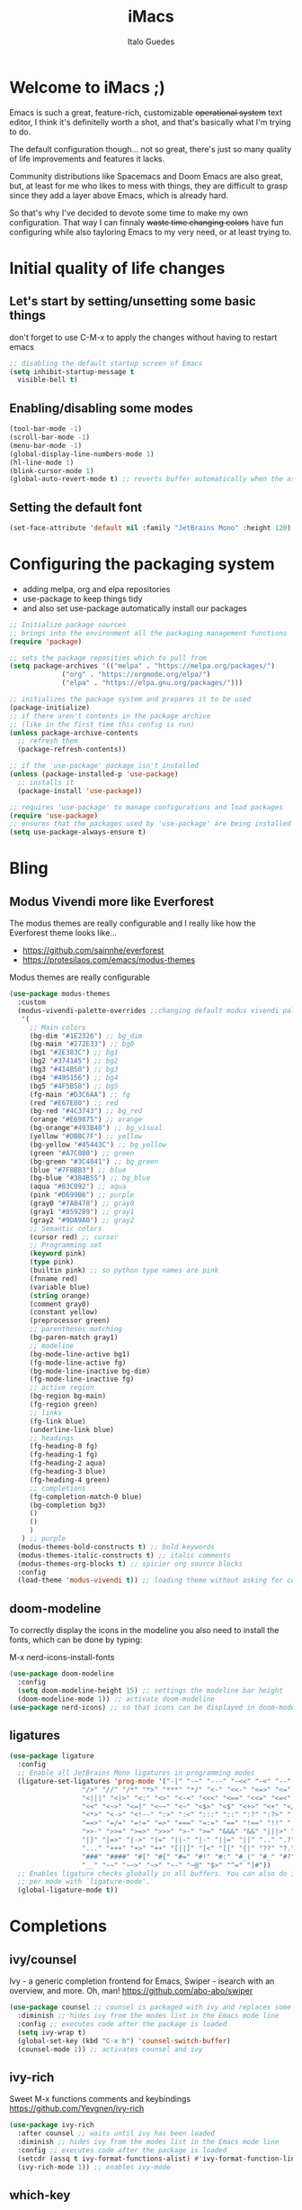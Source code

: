 #+title: iMacs
#+author: Italo Guedes
#+property: header-args :results silent :tangle init.el :comments org

* Welcome to iMacs ;)
Emacs is such a great, feature-rich, customizable +operational system+ text editor,
I think it's definitelly worth a shot, and that's basically what I'm trying to do.

The default configuration though... not so great, there's just so many quality of
life improvements and features it lacks.

Community distributions like Spacemacs and Doom Emacs are also great, but, at least
for me who likes to mess with things, they are difficult to grasp since they add
a layer above Emacs, which is already hard.

So that's why I've decided to devote some time to make my own configuration. That
way I can finnaly +waste time changing colors+ have fun configuring while also
tayloring Emacs to my very need, or at least trying to.

* Initial quality of life changes
** Let's start by setting/unsetting some basic things
don't forget to use C-M-x to apply the changes without having to restart emacs
#+begin_src emacs-lisp
  ;; disabling the default startup screen of Emacs
  (setq inhibit-startup-message t
	visible-bell t)
#+end_src

** Enabling/disabling some modes
#+begin_src emacs-lisp
  (tool-bar-mode -1)
  (scroll-bar-mode -1)
  (menu-bar-mode -1)
  (global-display-line-numbers-mode 1)
  (hl-line-mode 1)
  (blink-cursor-mode 1)
  (global-auto-revert-mode t) ;; reverts buffer automatically when the associated file in changed on disk
#+end_src

** Setting the default font
#+begin_src emacs-lisp
  (set-face-attribute 'default nil :family "JetBrains Mono" :height 120)
#+end_src

* Configuring the packaging system
- adding melpa, org and elpa repositories
- use-package to keep things tidy
- and also set use-package automatically install our packages

#+begin_src emacs-lisp
  ;; Initialize package sources
  ;; brings into the environment all the packaging management functions
  (require 'package)

  ;; sets the package reposities which to pull from
  (setq package-archives '(("melpa" . "https://melpa.org/packages/")
			   ("org" . "https://orgmode.org/elpa/")
			   ("elpa" . "https://elpa.gnu.org/packages/")))

  ;; initializes the package system and prepares it to be used
  (package-initialize)
  ;; if there aren't contents in the package archive
  ;; (like in the first time this config is run)
  (unless package-archive-contents
    ;; refresh them
    (package-refresh-contents))

  ;; if the 'use-package' package isn't installed
  (unless (package-installed-p 'use-package)
    ;; installs it
    (package-install 'use-package))

  ;; requires 'use-package' to manage configurations and load packages
  (require 'use-package)
  ;; ensures that the packages used by 'use-package' are being installed
  (setq use-package-always-ensure t)
#+end_src

* Bling
** Modus Vivendi more like Everforest
The modus themes are really configurable and I really like how the Everforest theme looks like...
- [[https://github.com/sainnhe/everforest]]
- [[https://protesilaos.com/emacs/modus-themes]]

Modus themes are really configurable
#+begin_src emacs-lisp
  (use-package modus-themes
    :custom
    (modus-vivendi-palette-overrides ;;changing default modus vivendi palette
     '(
       ;; Main colors
       (bg-dim "#1E2326") ;; bg_dim
       (bg-main "#272E33") ;; bg0
       (bg1 "#2E383C") ;; bg1
       (bg2 "#374145") ;; bg2
       (bg3 "#414B50") ;; bg3
       (bg4 "#495156") ;; bg4
       (bg5 "#4F5B58") ;; bg5
       (fg-main "#D3C6AA") ;; fg
       (red "#E67E80") ;; red
       (bg-red "#4C3743") ;; bg_red
       (orange "#E69875") ;; orange
       (bg-orange"#493B40") ;; bg_visual
       (yellow "#DBBC7F") ;; yellow
       (bg-yellow "#45443C") ;; bg_yellow
       (green "#A7C080") ;; green
       (bg-green "#3C4841") ;; bg_green
       (blue "#7FBBB3") ;; blue
       (bg-blue "#384B55") ;; bg_blue
       (aqua "#83C092") ;; aqua
       (pink "#D699B6") ;; purple
       (gray0 "#7A8478") ;; gray0
       (gray1 "#859289") ;; gray1
       (gray2 "#9DA9A0") ;; gray2
       ;; Semantic colors
       (cursor red) ;; cursor
       ;; Programming set
       (keyword pink)
       (type pink)
       (builtin pink) ;; so python type names are pink
       (fnname red)
       (variable blue)
       (string orange)
       (comment gray0)
       (constant yellow)
       (preprocessor green)
       ;; parentheses matching
       (bg-paren-match gray1)
       ;; modeline
       (bg-mode-line-active bg1)
       (fg-mode-line-active fg)
       (bg-mode-line-inactive bg-dim)
       (fg-mode-line-inactive fg)
       ;; active region
       (bg-region bg-main)
       (fg-region green)
       ;; links
       (fg-link blue)
       (underline-link blue)
       ;; headings
       (fg-heading-0 fg)
       (fg-heading-1 fg)
       (fg-heading-2 aqua)
       (fg-heading-3 blue)
       (fg-heading-4 green)
       ;; completions
       (fg-completion-match-0 blue)
       (bg-completion bg3)
       () 
       () 
       )
     ) ;; purple
    (modus-themes-bold-constructs t) ;; bold keywords
    (modus-themes-italic-constructs t) ;; italic comments
    (modus-themes-org-blocks t) ;; spicier org source blocks
    :config
    (load-theme 'modus-vivendi t)) ;; loading theme without asking for confirmation
#+end_src

** doom-modeline
To correctly display the icons in the modeline you also need to install the fonts, which can be done by typing:
#+begin_center
M-x nerd-icons-install-fonts
#+end_center
#+begin_src emacs-lisp
  (use-package doom-modeline
    :config
    (setq doom-modeline-height 15) ;; settings the modeline bar height
    (doom-modeline-mode 1)) ;; activate doom-modeline
  (use-package nerd-icons) ;; so that icons can be displayed in doom-modeline
#+end_src

** ligatures
#+begin_src emacs-lisp
  (use-package ligature
    :config
    ;; Enable all JetBrains Mono ligatures in programming modes
    (ligature-set-ligatures 'prog-mode '("-|" "-~" "---" "-<<" "-<" "--" "->" "->>" "-->" "///" "/=" "/=="
					"/>" "//" "/*" "*>" "***" "*/" "<-" "<<-" "<=>" "<=" "<|" "<||"
					"<|||" "<|>" "<:" "<>" "<-<" "<<<" "<==" "<<=" "<=<" "<==>" "<-|"
					"<<" "<~>" "<=|" "<~~" "<~" "<$>" "<$" "<+>" "<+" "</>" "</" "<*"
					"<*>" "<->" "<!--" ":>" ":<" ":::" "::" ":?" ":?>" ":=" "::=" "=>>"
					"==>" "=/=" "=!=" "=>" "===" "=:=" "==" "!==" "!!" "!=" ">]" ">:"
					">>-" ">>=" ">=>" ">>>" ">-" ">=" "&&&" "&&" "|||>" "||>" "|>" "|]"
					"|}" "|=>" "|->" "|=" "||-" "|-" "||=" "||" ".." ".?" ".=" ".-" "..<"
					"..." "+++" "+>" "++" "[||]" "[<" "[|" "{|" "??" "?." "?=" "?:" "##"
					"###" "####" "#[" "#{" "#=" "#!" "#:" "#_(" "#_" "#?" "#(" ";;" "_|_"
					"__" "~~" "~~>" "~>" "~-" "~@" "$>" "^=" "]#"))
    ;; Enables ligature checks globally in all buffers. You can also do it
    ;; per mode with `ligature-mode'.
    (global-ligature-mode t))
#+end_src
* Completions
** ivy/counsel
Ivy - a generic completion frontend for Emacs, Swiper - isearch with an overview, and more. Oh, man!
[[https://github.com/abo-abo/swiper]]
#+begin_src emacs-lisp
  (use-package counsel ;; counsel is packaged with ivy and replaces some of the default commands with ivy enhanced ones
    :diminish ;; hides ivy from the modes list in the Emacs mode line
    :config ;; executes code after the package is loaded
    (setq ivy-wrap t)
    (global-set-key (kbd "C-x b") 'counsel-switch-buffer)
    (counsel-mode 1)) ;; activates counsel and ivy
#+end_src

** ivy-rich
Sweet M-x functions comments and keybindings
[[https://github.com/Yevgnen/ivy-rich]]
#+begin_src emacs-lisp
  (use-package ivy-rich
    :after counsel ;; waits until ivy has been loaded
    :diminish ;; hides ivy from the modes list in the Emacs mode line
    :config ;; executes code after the package is loaded
    (setcdr (assq t ivy-format-functions-alist) #'ivy-format-function-line)
    (ivy-rich-mode 1)) ;; enables ivy-mode
#+end_src

** which-key
Emacs package that displays available keybindings in popup
[[https://github.com/justbur/emacs-which-key]].
#+begin_src emacs-lisp
  (use-package which-key
    :diminish ;; hides which-key from the modes list in the Emacs mode line
    :config ;; executes code after the package is loaded
    (which-key-mode 1)
    (setq which-key-idle-delay 0.2)) ;; waits a little before showing the suggestions
#+end_src

** helpful
A better Emacs help* buffer
+Does this count as completion? The help buffers are more complete I guess...+
[[https://github.com/Wilfred/helpful]]
#+begin_src emacs-lisp
  (use-package helpful
    :config
    (setq counsel-describe-function-function #'helpful-callable) ;; adding helpful to the counsel help commands
    (setq counsel-describe-variable-function #'helpful-variable)) ;; adding helpful to the counsel help commands
#+end_src

* IDEmacs
** Languages support
*** C++
**** .h files are C++ files
#+begin_src emacs-lisp
  (add-to-list 'auto-mode-alist '("\\.h\\'" . c++-mode))
#+end_src

**** Cmake
#+begin_src emacs-lisp
  (use-package cmake-mode)
#+end_src

*** Julia
**** julia-mode
#+begin_src emacs-lisp
  ;; syntax highlight and more for julia
  (use-package julia-mode)
#+end_src

**** vterm
#+begin_src emacs-lisp
  ;; better terminal for emacs
  (use-package vterm)
#+end_src

**** Julia interpreter inside emacs
#+begin_src emacs-lisp
  ;; running julia interpreter inside emacs through vterm
  (use-package julia-vterm
    :after julia-mode ;; waits until julia-mode has been loaded
    :hook (julia-mode-hook . julia-vterm-mode)) ;; activates julia-vterm-mode after julia-mode
#+end_src

**** julia-vterm source blocks in orgmode
#+begin_src emacs-lisp
  ;; julia-vterm support for orgmode
  (use-package ob-julia-vterm)
#+end_src

*** Nix
#+begin_src emacs-lisp
  ;; syntax highlight and more for nix
  (use-package nix-mode
    :mode "\\.nix\\'")
#+end_src

*** Latex
**** Auctex
#+begin_src emacs-lisp
  (use-package auctex
    :defer t
    :after latex
    :custom
    (TeX-master nil)
    (TeX-auto-save t)
    (TeX-parse-self t)

    ;; Extra indentation for lines beginning with an item.
    (LaTeX-item-indent 0)

    (TeX-view-program-selection
     '(
       ((output-dvi has-no-display-manager) "dvi2tty")
       ((output-dvi style-pstricks) "dvips and gv")
       (output-dvi "xdvi")
       (output-pdf "PDF Tools")
       (output-html "xdg-open")))
    :init
    (add-hook 'TeX-after-compilation-finished-functions #'TeX-revert-document-buffer)
    :hook
    ;; Since I never use plain tex, whenever Emacs tries to use plain
    ;; tex mode (because I opened a .tex file, for instance) it will
    ;; just change to latex mode
    (plain-TeX-mode . LaTeX-mode)
    )
#+end_src

*** lsp-mode
**** General config
#+begin_src emacs-lisp
  (use-package lsp-mode
    :custom
    (lsp-keymap-prefix "C-c l") ;; setting a keybing for the lsp menu
    (lsp-headerline-breadcrumb-segments '(project file symbols)) ;; nicer breadcrumbs
    :hook ((c++-mode . lsp-deferred) ;; activates lsp when c++ mode buffer shows up
	   (latex-mode . lsp-deferred) ;; activates lsp when latex mode buffer shows up
	   (python-mode . lsp-deferred) ;; activates lsp when python mode buffer shows up
	   (lsp-mode . lsp-enable-which-key-integration)) ;; sweet which-key integration
    :commands lsp lsp-deferred)
#+end_src

**** lsp-ui
#+begin_src emacs-lisp
  ;; for fancy sideline, popup documentation, VScode-like peek UI, etc.
  (use-package lsp-ui 
    :commands lsp-ui-mode)
#+end_src

**** lsp-ivy
#+begin_src emacs-lisp
  ;; to search for symbols in a workspace
  (use-package lsp-ivy 
    :bind ("C-c l s" . lsp-ivy-workspace-symbol))
#+end_src

**** lsp-julia
#+begin_src emacs-lisp
  ;; manually configuring lsp server for julia
  (use-package lsp-julia
    :config
    (setq lsp-julia-default-environment "~/.julia/environments/v1.9"))

#+end_src

** evil-mode
#+begin_src emacs-lisp
  (use-package evil
    :init
    (setq evil-want-integration t) ;; This is optional since it's already set to t by default.
    (setq evil-want-keybinding nil)
    :config
    (evil-mode 1))

  (use-package evil-collection
    :after evil ;; waits until evil has been loaded
    :config
    (evil-collection-init))
#+end_src

** projectile
#+begin_src emacs-lisp
  (use-package projectile
    :diminish
    :custom
    (projectile-completion-system 'ivy)
    :bind-keymap
    ("C-c p" . projectile-command-map)
    :config
    (projectile-mode 1))
#+end_src

** magit
Magit is a complete text-based user interface to Git
[[https://magit.vc/]]
#+begin_src emacs-lisp
  (use-package magit)
#+end_src

** company
#+begin_src emacs-lisp
  (use-package company ;; complete anything
    :diminish ;; hides company from the modes list in the Emacs mode line
    :hook ((lsp-mode . company-mode) ;; auto-stats it after lsp-mode
	   (org-mode . company-mode)) ;; auto-stats it after org-mode
    :custom
    (company-minimum-prefix-length 1) ;; suggestions starts after 1 character is typed
    (company-idle-delay 0.0)) ;; suggestions without delay
#+end_src

** flycheck
#+begin_src emacs-lisp
  (use-package flycheck ;; syntax checking with flycheck
    :init (global-flycheck-mode))
#+end_src

** yasnippet
#+begin_src emacs-lisp
  (use-package yasnippet ;; yet another templates system
    :bind
    ("C-c y i" . yas-insert-snippet)
    ("C-c y n" . yas-new-snippet)
    ("C-c y v" . yas-visit-snippet-file)
    :config (yas-global-mode 1))

  (use-package yasnippet-snippets ;; populate yasnippet
    :after yasnippet)
#+end_src

** smartparens
Smartparens is a minor mode for dealing with pairs in Emacs and evil smartparens is a
minor mode which makes evil play nice with smartparens.
- [[https://github.com/Fuco1/smartparens]]
- [[https://github.com/expez/evil-smartparens]]
#+begin_src emacs-lisp
  (use-package smartparens
    :bind (:map smartparens-mode-map
		("C-c s ("  . sp-wrap-round) ;; wrap around sexp with round parentheses
		("C-c s ["  . sp-wrap-square) ;; wrap around sexp with square brackets
		("C-c s {"  . sp-wrap-curly) ;; wrap around sexp with curly braces
		("C-c s \""  . (lambda (&optional arg) (interactive "P") (sp-wrap-with-pair "\""))) ;; wrap around sexp with double quotes
		("C-c s '"  . (lambda (&optional arg) (interactive "P") (sp-wrap-with-pair "'"))) ;; wrap around sexp with orgmode single quotes
		;; "orgmode"
		("C-c s o *"  . (lambda (&optional arg) (interactive "P") (sp-wrap-with-pair "*"))) ;; wrap around sexp with orgmode bold marker
		("C-c s o /"  . (lambda (&optional arg) (interactive "P") (sp-wrap-with-pair "/"))) ;; wrap around sexp with orgmode italic marker
		("C-c s o _"  . (lambda (&optional arg) (interactive "P") (sp-wrap-with-pair "_"))) ;; wrap around sexp with orgmode underline marker
		("C-c s o ="  . (lambda (&optional arg) (interactive "P") (sp-wrap-with-pair "="))) ;; wrap around sexp with orgmode verbatim marker
		("C-c s o ~"  . (lambda (&optional arg) (interactive "P") (sp-wrap-with-pair "~"))) ;; wrap around sexp with orgmode code marker
		("C-c s o +"  . (lambda (&optional arg) (interactive "P") (sp-wrap-with-pair "+"))) ;; wrap around sexp with orgmode strike-through marker
		("C-c s o ["  . (lambda (&optional arg) (interactive "P") (sp-wrap-with-pair "[["))) ;; wrap around sexp with orgmode link marker
		;; latex
		("C-c s l *"  . (lambda (&optional arg) (interactive "P") (sp-wrap-with-pair "\\textbf{"))) ;; wrap around sexp with latex bold marker
		("C-c s l /"  . (lambda (&optional arg) (interactive "P") (sp-wrap-with-pair "\\emph{"))) ;; wrap around sexp with latex italic marker
		("C-c s l _"  . (lambda (&optional arg) (interactive "P") (sp-wrap-with-pair "\\underline{"))) ;; wrap around sexp with latex underline marker
		("C-c s l m ("  . (lambda (&optional arg) (interactive "P") (sp-wrap-with-pair "\\("))) ;; wrap around sexp with latex underline marker
		("C-c s l m ["  . (lambda (&optional arg) (interactive "P") (sp-wrap-with-pair "\\["))) ;; wrap around sexp with latex underline marker
		("C-c s l m $"  . (lambda (&optional arg) (interactive "P") (sp-wrap-with-pair "$"))) ;; wrap around sexp with latex underline marker
		;; barfing
		("C-c s b f"  . sp-forward-barf-sexp) ;; barfs sexp forward
		("C-c s b b"  . sp-backward-barf-sexp) ;; barfs sexp backwards
		;; slurping
		("C-c s s f"  . sp-forward-slurp-sexp) ;; slurps sexp forward
		("C-c s s b"  . sp-backward-slurp-sexp) ;; slurps sexp backwards
		;; unwrapping and rewrapping
		("C-c s u"  . sp-unwrap-sexp) ;; unwraps sexp
		("C-c s r"  . sp-rewrap-sexp)) ;; rewraps sexp 
    :config
    ;; Removing pair '' insertion when cursor before symbol for elisp programming
    (sp-pair "'" nil :actions :rem)
    ;; orgmode
    (sp-local-pair '(org-mode) "*" "*" :actions '(wrap)) ;; bold
    (sp-local-pair '(org-mode) "/" "/" :actions '(wrap)) ;; italic
    (sp-local-pair '(org-mode) "_" "_" :actions '(wrap)) ;; underline
    (sp-local-pair '(org-mode) "=" "=" :actions '(wrap)) ;; verbatim
    (sp-local-pair '(org-mode) "+" "+" :actions '(wrap)) ;; strike-through
    (sp-local-pair '(org-mode) "~" "~") ;; code
    (sp-local-pair '(org-mode) "[[" "]]") ;; link
    ;; latex pairs
    (sp-local-pair '(org-mode latex-mode) "\\textbf{" "}") ;; bold
    (sp-local-pair '(org-mode latex-mode) "\\emph{" "}") ;; italic
    (sp-local-pair '(org-mode latex-mode) "\\underline{" "}") ;; underline
    (sp-local-pair '(org-mode latex-mode) "$" "$") ;; math delimiter
    (sp-local-pair '(org-mode latex-mode) "\\[" "\\]") ;; math delimiter
    :hook
    (org-mode . smartparens-mode) ;; auto loads evil-smartparens in orgmode
    (latex-mode . smartparens-mode) ;; auto loads evil-smartparens in latex-mode
    (python-mode . smartparens-mode) ;; auto loads evil-smartparens in python-mode
    (c++-mode . smartparens-mode)) ;; auto loads evil-smartparens in C++-mode

  (use-package evil-smartparens
    :hook
    (org-mode . evil-smartparens-mode) ;; auto loads evil-smartparens in orgmode
    (latex-mode . evil-smartparens-mode) ;; auto loads evil-smartparens in latex-mode
    (python-mode . evil-smartparens-mode) ;; auto loads evil-smartparens in python-mode
    (c++-mode . evil-smartparens-mode)) ;; auto loads evil-smartparens in C++-mode
#+end_src

* Org
** General configuration
#+begin_src emacs-lisp
  (use-package org ;; emacs already comes with orgmode, but let's make sure its up to date.
    :custom
    (org-ellipsis " ▾") ;; uses this character instead of ... when hiding information under a heading
    (org-hide-emphasis-markers nil) ;; shows the markup characters when rich text editing
    (org-confirm-babel-evaluate nil) ;; disables confirmation when running source blocks
    (org-agenda-files '("~/agenda/")) ;; org-agenda captures all org files in the agenda home folder directory
    (org-startup-folded t) ;; shows only the h1s when entering a .org
    (org-startup-with-inline-images t) ;; always show inline images
    (org-image-actual-width 400) ;; limits the shown image width using imagemagick
    :bind
    ("C-c a" . org-agenda) ;; fast access to org-agenda
    ("C-c c" . org-capture) ;; fast access to org-capture
    :config
    (org-babel-do-load-languages  ;; defines the languages which can be ran by org-babel
     'org-babel-load-languages
     '((emacs-lisp . t) ;; enables emacs-lisp
       (python . t) ;; enables python
       (shell . t) ;; enables shell
       (julia-vterm . t) ;; enables julia
       (matlab . t) ;; enables matlab
       (dot . t) ;; enables graphviz
       (C . t))) ;; enables C, C++ and D
    (setq org-todo-keywords ;; defining more todo keyword sequences
	  '((sequence "TODO(t)" "REVIEW(r)" "HOLD(h)" "|" "DONE(d)"))))

  (require 'ox-latex) ;; so we can change the org-latex-classes variable
    (add-to-list 'org-latex-classes ;; adds sbrt class
		 '("sbrt" "\\documentclass[11pt]{sbrt}"
		  ("\\section{%s}" . "\\section{%s}")
		  ("\\subsection{%s}" . "\\subsection{%s}")
		  ("\\subsubsection{%s}" . "\\subsubsection{%s}")
		  ("\\paragraph{%s}" . "\\paragraph{%s}")
		  ("\\subparagraph{%s}" . "\\subparagraph{%s}")))
#+end_src
** org-roam
*** General configuration
#+begin_src emacs-lisp
  (use-package org-roam
    :custom ;; configuring the org-roam variables
    (org-roam-directory "~/agenda/")
    (org-roam-capture-templates
     '(("d" "Default" plain
	"%?"
	:target (file+head "%<%Y%m%d%H%M%S>-${slug}.org" "#+title: ${title}\n#+date: %U\n#+category: %^{Category}")
	:unnarrowed t
	:jump-to-captured nil)
       ("t" "Task" plain
	"* TODO %?"
	:target (file+head "%<%Y%m%d%H%M%S>-${slug}.org" "#+title: ${title}\n#+date: %U\n#+filetags: Task\n#+category: %^{Category}")
	:unnarrowed t
	:jump-to-captured nil)))
    :bind ;; sweet bindings
    ("C-c n b" . org-roam-buffer-toggle) ;; the org-roam buffer contain the back links to the current node
    ("C-c n f" . org-roam-node-find)
    ("C-c n i" . org-roam-node-insert)
    ("C-c n I" . my/org-roam-node-insert-immediate)
    ("C-c n g" . org-roam-graph)
    ("C-c n s" . org-roam-db-sync)
    ("C-c n a a" . org-roam-alias-add)
    ("C-c n a r" . org-roam-alias-remove)
    ("C-c n t a" . org-roam-tag-add)
    ("C-c n t r" . org-roam-tag-remove)
    ("C-c n r a" . org-roam-ref-add)
    ("C-c n r r" . org-roam-ref-remove)
    :config (org-roam-setup))
#+end_src
*** org agenda integration
#+begin_src emacs-lisp
  ;; The buffer you put this code in must have lexical-binding set to t!
  ;; See the final configuration at the end for more details.

  ;; gets all nodes with tag
  (defun my/org-roam-filter-by-tag (tag-name)
    (org-roam-db-sync)
    (lambda (node)
      (member tag-name (org-roam-node-tags node))))

  ;; lists all nodes with tag
  (defun my/org-roam-list-notes-by-tag (tag-name)
    (mapcar #'org-roam-node-file
	    (seq-filter
	     (my/org-roam-filter-by-tag tag-name)
	     (org-roam-node-list))))

  ;; updates the agenda files with nodes with tag
  (defun my/org-roam-refresh-agenda-files ()
    (interactive)
    (setq org-agenda-files (my/org-roam-list-notes-by-tag "Task")))

  ;; Build the agenda list the first time for the session
  (my/org-roam-refresh-agenda-files)
  ;; updates the agenda files whenever finishing a node capture
  (add-hook 'org-capture-after-finalize-hook 'my/org-roam-refresh-agenda-files)
#+end_src
*** Fast link insertion
#+begin_src emacs-lisp
  ;; Bind this to C-c n I
  (defun my/org-roam-node-insert-immediate (arg &rest args)
    (interactive "P")
    (let ((args (cons arg args))
	  (org-roam-capture-templates (list (append (car org-roam-capture-templates)
						    '(:immediate-finish t)))))
      (apply #'org-roam-node-insert args)))
#+end_src

*** org-roam-ui
#+begin_src emacs-lisp
  (use-package org-roam-ui ;; better org-roam noded visualization
    :bind
    ("C-c n u o" . org-roam-ui-open))
#+end_src
** org-reveal
#+begin_src emacs-lisp
  (use-package org-re-reveal
    :custom org-re-reveal-root "https://cdn.jsdelivr.net/npm/reveal.js") ;; get reveal.js from a cdn instead of a local installation
#+end_src

** org-bullets
#+begin_src emacs-lisp
  (use-package org-bullets
    :after org ;; waits until org-mode has been loaded
    :hook (org-mode . org-bullets-mode) ;; activates this mode whenever org is activated
    :custom
      (org-bullets-bullet-list '("●" "○" "●" "○" "●" "○" "●"))) ;; setting the heading marks
#+end_src

* Utilities
** Setting python environment locally for org mode source blocks
This function automatizes the process of setting the python environment in a file
locally, by setting the python executable.
#+begin_src emacs-lisp
  (defun set-local-org-babel-python-command (path) ;; path to the enviroment interpreter
    "Sets the python enviroment in a local file through the interpreter path."
    (interactive ;; enables an interactive call to the function (M-x)
     "sinterpreter path: ") ;; and also gets a string and saves it to the path variable
    (add-file-local-variable ;; sets a local variable in file locally
     'org-babel-python-command path) ;; sets python environment to org babel
    (save-buffer) ;; saves the changes
    (revert-buffer-quick)) ;; updates buffer to load the variable
#+end_src

** Getting rid of annoying backup files
#+begin_src emacs-lisp
   (setq backup-directory-alist '(("." . "~/.config/backup-files"))
    backup-by-copying t    ; Don't delink hardlinks
    version-control t      ; Use version numbers on backups
    delete-old-versions t  ; Automatically delete excess backups
    kept-new-versions 20   ; how many of the newest versions to keep
    kept-old-versions 5    ; and how many of the old
    )
#+end_src
